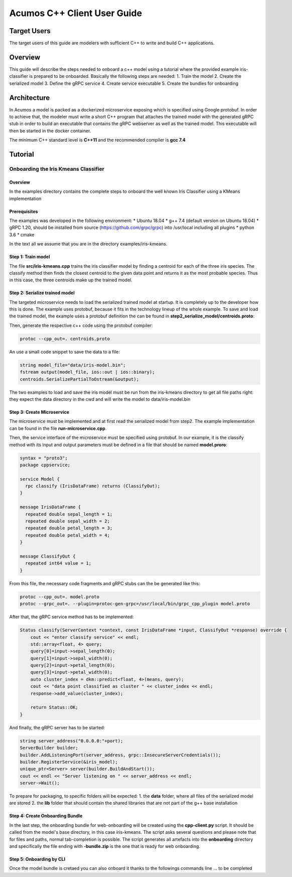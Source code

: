 .. ===============LICENSE_START=======================================================
.. Acumos CC-BY-4.0
.. ===================================================================================
.. Copyright (C) 2019 Fraunhofer Gesellschaft. All rights reserved.
.. ===================================================================================
.. This Acumos documentation file is distributed by <YOUR COMPANY NAME>
.. under the Creative Commons Attribution 4.0 International License (the "License");
.. you may not use this file except in compliance with the License.
.. You may obtain a copy of the License at
..
..      http://creativecommons.org/licenses/by/4.0
..
.. This file is distributed on an "AS IS" BASIS,
.. WITHOUT WARRANTIES OR CONDITIONS OF ANY KIND, either express or implied.
.. See the License for the specific language governing permissions and
.. limitations under the License.
.. ===============LICENSE_END=========================================================
.. PLEASE REMEMBER TO UPDATE THE LICENSE ABOVE WITH YOUR COMPANY NAME AND THE CORRECT YEAR
.. If your component has a UI or needs to be configured, your component may need a User Guide.
.. Most Acumos components WILL NOT need a User Guide
.. User guide content guidelines:
.. if the guide contains sections on third-party tools, is it clearly stated why the Acumos platform is using .. .. those tools? are there instructions on how to install and configure each tool/toolset?
.. does the guide state who the target users are? for example, modeler/data scientist, Acumos platform admin, .. .. marketplace user, design studio end user, etc
.. if there are instructions, they are clear, correct, and fit for purpose
.. does the guide contain information more suited for a different guide?
.. a user guide should be how to use the component or system; it should not be a requirements document
.. a user guide should contain configuration, administration, management, using, and troubleshooting sections for .. the feature.

.. _user-guide-template:

============================
Acumos C++ Client User Guide
============================

Target Users
============
The target users of this guide are modelers with sufficient C++ to write and build C++ applications.

Overview
========

This guide will describe the steps needed to onboard a c++ model using a tutorial where the provided
example iris-classifier is prepared to be onboarded. Basically the following steps are needed:
1. Train the model
2. Create the serialized model
3. Define the gRPC service
4. Create service executable
5. Create the bundles for onboarding


Architecture
============
In Acumos a model is packed as a dockerized microservice exposing which is specified using Google protobuf.
In order to achieve that, the modeler must write a short C++ program that attaches the trained model with
the generated gRPC stub in order to build an executable that contains the gRPC webserver as well as the
trained model. This executable will then be started in the docker container.

The minimum C++ standard level is **C++11** and the recommended compiler is **gcc 7.4**


Tutorial
========

Onboarding the Iris Kmeans Classifier
---------------

Overview
^^^^^^^^

In the examples directory contains the complete steps to onboard the well known Iris Classifier using
a KMeans implementation

Prerequisites
^^^^^^^^^^^^^

The examples was developed in the following environment:
* Ubuntu 18.04
* g++ 7.4 (default version on Ubuntu 18.04)
* gRPC 1.20, should be installed from source (https://github.com/grpc/grpc) into /usr/local including all plugins
* python 3.6
* cmake

In the text all we assume that you are in the directory examples/iris-kmeans.

Step 1: Train model
^^^^^^^^^^^^^^^^^^^

The file **src/iris-kmeans.cpp** trains the iris classifier model by finding a centroid for each of the
three iris species. The classify method then finds the closest centroid to the given data point and returns
it as the most probable species. Thus in this case, the three centroids make up the trained model.

Step 2: Serialize trained model
^^^^^^^^^^^^^^^^^^^^^^^^^^^^^^^

The targeted microservice needs to load the serialized trained model at startup. It is completely up to the
developer how this is done. The example uses protobuf, because it fits in the technology lineup of the
whole example. To save and load the trained model, the example uses a protobuf definition the can be found in
**step2_serialize_model/centroids.proto**:

.. code:: java
    syntax = "proto3";
    package cppsample;

    message Centroid {
      float sepal_length = 1;
      float sepal_width = 2;
      float petal_length = 3;
      float petal_width = 4;
    }

    message CentroidList {
      repeated Centroid centroid = 1;
    }

Then, generate the respective c++ code using the protobuf compiler:

.. code:: bash

    protoc --cpp_out=. centroids.proto

An use a small code snippet to save the data to a file:

.. code:: c++

    string model_file="data/iris-model.bin";
    fstream output(model_file, ios::out | ios::binary);
    centroids.SerializePartialToOstream(&output);

The two examples to load and save the iris model must be run from the iris-kmeans directory
to get all file paths right: they expect the data directory in the cwd and will write the
model to data/iris-model.bin

Step 3: Create Microservice
^^^^^^^^^^^^^^^^^^^^^^^^^^^

The microservice must be implemented and at first read the serialized model from step2. The example
implementation can be found in the file **run-microservice.cpp**.

Then, the service interface of the microservice must be specified using protobuf. In our example, it is the
classify method with its input and output parameters must be defined in a file that should be named **model.proro**:

.. code:: java

    syntax = "proto3";
    package cppservice;

    service Model {
      rpc classify (IrisDataFrame) returns (ClassifyOut);
    }

    message IrisDataFrame {
      repeated double sepal_length = 1;
      repeated double sepal_width = 2;
      repeated double petal_length = 3;
      repeated double petal_width = 4;
    }

    message ClassifyOut {
      repeated int64 value = 1;
    }

From this file, the necessary code fragments and gRPC stubs can the be generated like this:

.. code:: bash

    protoc --cpp_out=. model.proto
    protoc --grpc_out=. --plugin=protoc-gen-grpc=/usr/local/bin/grpc_cpp_plugin model.proto

After that, the gRPC service method has to be implemented:

.. code:: c++

    Status classify(ServerContext *context, const IrisDataFrame *input, ClassifyOut *response) override {
        cout << "enter classify service" << endl;
        std::array<float, 4> query;
        query[0]=input->sepal_length(0);
        query[1]=input->sepal_width(0);
        query[2]=input->petal_length(0);
        query[3]=input->petal_width(0);
        auto cluster_index = dkm::predict<float, 4>(means, query);
        cout << "data point classified as cluster " << cluster_index << endl;
        response->add_value(cluster_index);

        return Status::OK;
    }

And finally, the gRPC server has to be started:

.. code:: c++

    string server_address("0.0.0.0:"+port);
    ServerBuilder builder;
    builder.AddListeningPort(server_address, grpc::InsecureServerCredentials());
    builder.RegisterService(&iris_model);
    unique_ptr<Server> server(builder.BuildAndStart());
    cout << endl << "Server listening on " << server_address << endl;
    server->Wait();


To prepare for packaging, to specific folders will be expected:
1. the **data** folder, where all files of the serialized model are stored
2. the **lib** folder that should contain the shared libraries that are not part of the g++ base installation 

Step 4: Create Onboarding Bundle
^^^^^^^^^^^^^^^^^^^^^^^^^^^^^^^^

In the last step, the onboarding bundle for web-onboarding will be created using the **cpp-client.py** script.
It should be called from the model's base directory, in this case iris-kmeans. The script asks several questions
and please note that for files and paths, normal tab-completion is possible. The script generates all artefacts
into the **onboarding** directory and specifically the file ending with **-bundle.zip** is the one that is ready
for web onboarding.

Step 5: Onboarding by CLI
^^^^^^^^^^^^^^^^^^^^^^^^^

Once the model bundle is cretaed you can also onboard it thanks to the followings commands line ... to be completed




